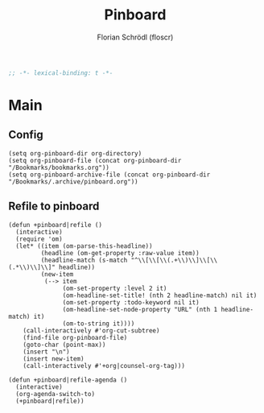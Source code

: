 #+TITLE: Pinboard
#+AUTHOR: Florian Schrödl (floscr)
#+PROPERTY: header-args :tangle yes
#+STARTUP: org-startup-folded: showall
#+BEGIN_SRC emacs-lisp
;; -*- lexical-binding: t -*-
#+END_SRC

* Main

** Config

#+BEGIN_SRC elisp
(setq org-pinboard-dir org-directory)
(setq org-pinboard-file (concat org-pinboard-dir "/Bookmarks/bookmarks.org"))
(setq org-pinboard-archive-file (concat org-pinboard-dir "/Bookmarks/.archive/pinboard.org"))
#+END_SRC

** Refile to pinboard

#+BEGIN_SRC elisp
(defun +pinboard|refile ()
  (interactive)
  (require 'om)
  (let* ((item (om-parse-this-headline))
         (headline (om-get-property :raw-value item))
         (headline-match (s-match "^\\[\\[\\(.+\\)\\]\\[\\(.*\\)\\]\\]" headline))
         (new-item
          (--> item
               (om-set-property :level 2 it)
               (om-headline-set-title! (nth 2 headline-match) nil it)
               (om-set-property :todo-keyword nil it)
               (om-headline-set-node-property "URL" (nth 1 headline-match) it)
               (om-to-string it))))
    (call-interactively #'org-cut-subtree)
    (find-file org-pinboard-file)
    (goto-char (point-max))
    (insert "\n")
    (insert new-item)
    (call-interactively #'+org|counsel-org-tag)))

(defun +pinboard|refile-agenda ()
  (interactive)
  (org-agenda-switch-to)
  (+pinboard|refile))
#+END_SRC

